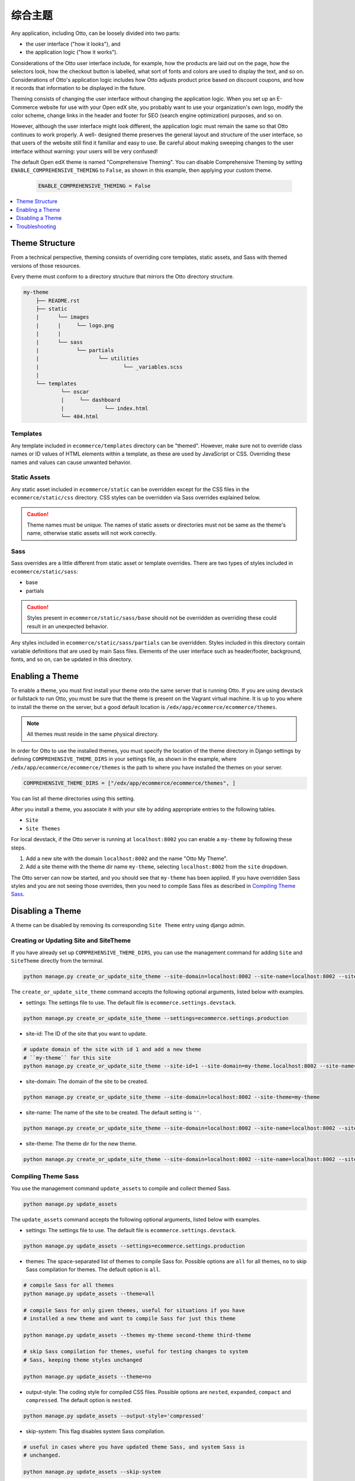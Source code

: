 .. _Comprehensive Theming:

######################
综合主题
######################

Any application, including Otto, can be loosely divided into two parts:

* the user interface ("how it looks"), and
* the application logic ("how it works").

Considerations of the Otto user interface include, for example, how the
products are laid out on the page, how the selectors look, how the checkout
button is labelled, what sort of fonts and colors are used to display the
text, and so on. Considerations of Otto's application logic includes how Otto
adjusts product price based on discount coupons, and how it records that
information to be displayed in the future.

Theming consists of changing the user interface without changing the
application logic. When you set up an E-Commerce website for use with your
Open edX site, you probably want to use your organization's own logo, modify
the color scheme, change links in the header and footer for SEO (search engine
optimization) purposes, and so on.

However, although the user interface might look different, the application
logic must remain the same so that Otto continues to work properly. A well-
designed theme preserves the general layout and structure of the user
interface, so that users of the website still find it familiar and easy to
use. Be careful about making sweeping changes to the user interface without
warning: your users will be very confused!

The default Open edX theme is named "Comprehensive Theming". You can disable
Comprehensive Theming by setting ``ENABLE_COMPREHENSIVE_THEMING`` to
``False``, as shown in this example, then applying your custom theme.

    .. code-block:: python

        ENABLE_COMPREHENSIVE_THEMING = False


.. contents::
   :local:
   :depth: 1

***************
Theme Structure
***************

From a technical perspective, theming consists of overriding core templates,
static assets, and Sass with themed versions of those resources.

Every theme must conform to a directory structure that mirrors the Otto directory structure.

.. code-block:: text

    my-theme
        ├── README.rst
        ├── static
        |      └── images
        |      |     └── logo.png
        |      |
        |      └── sass
        |            └── partials
        |                   └── utilities
        |                           └── _variables.scss
        |
        └── templates
                └── oscar
                |     └── dashboard
                |             └── index.html
                └── 404.html


=========
Templates
=========

Any template included in ``ecommerce/templates`` directory can be "themed".
However, make sure not to override class names or ID values of HTML elements
within a template, as these are used by JavaScript or CSS. Overriding these
names and values can cause unwanted behavior.

==================
Static Assets
==================

Any static asset included in ``ecommerce/static`` can be overridden except for
the CSS files in the ``ecommerce/static/css`` directory. CSS styles can be
overridden via Sass overrides explained below.

.. caution:: Theme names must be unique. The names of static assets or
   directories must not be same as the theme's name, otherwise static assets
   will not work correctly.

=====
Sass
=====

Sass overrides are a little different from static asset or template overrides.
There are two types of styles included in ``ecommerce/static/sass``:

* base
* partials

.. caution:: Styles present in ``ecommerce/static/sass/base`` should not be
   overridden as overriding these could result in an unexpected behavior.

Any styles included in ``ecommerce/static/sass/partials`` can be overridden.
Styles included in this directory contain variable definitions that are used
by main Sass files. Elements of the user interface such as header/footer,
background, fonts, and so on, can be updated in this directory.


*****************
Enabling a Theme
*****************

To enable a theme, you must first install your theme onto the same server that
is running Otto. If you are using devstack or fullstack to run Otto, you must
be sure that the theme is present on the Vagrant virtual machine. It is up to
you where to install the theme on the server, but a good default location is
``/edx/app/ecommerce/ecommerce/themes``.

.. note:: All themes must reside in the same physical directory.

In order for Otto to use the installed themes, you must specify the location
of the theme directory in Django settings by defining
``COMPREHENSIVE_THEME_DIRS`` in your settings file, as shown in the example,
where ``/edx/app/ecommerce/ecommerce/themes`` is the path to where you have
installed the themes on your server.

.. code-block:: python

    COMPREHENSIVE_THEME_DIRS = ["/edx/app/ecommerce/ecommerce/themes", ]

You can list all theme directories using this setting.

After you install a theme, you associate it with your site by adding appropriate
entries to the following tables.

*  ``Site``
*  ``Site Themes``

For local devstack, if the Otto server is running at ``localhost:8002`` you can
enable a ``my-theme`` by following these steps.

#. Add a new site with the domain ``localhost:8002`` and the name "Otto My Theme".

#. Add a site theme with the theme dir name ``my-theme``,  selecting
   ``localhost:8002`` from the ``site`` dropdown.

The Otto server can now be started, and you should see that ``my-theme`` has
been applied. If you have overridden Sass styles and you are not seeing those
overrides, then you need to compile Sass files as described in `Compiling
Theme Sass`_.

******************
Disabling a Theme
******************

A theme can be disabled by removing its corresponding ``Site Theme`` entry
using django admin.

=======================================
Creating or Updating Site and SiteTheme
=======================================

If you have already set up ``COMPREHENSIVE_THEME_DIRS``, you can use the
management command for adding ``Site`` and ``SiteTheme`` directly from the
terminal.

.. code-block:: Bash

    python manage.py create_or_update_site_theme --site-domain=localhost:8002 --site-name=localhost:8002 --site-theme=my-theme

The ``create_or_update_site_theme`` command accepts the following optional
arguments, listed below with examples.

* settings: The settings file to use. The default file is
  ``ecommerce.settings.devstack``.

.. code-block:: Bash

    python manage.py create_or_update_site_theme --settings=ecommerce.settings.production

* site-id: The ID of the site that you want to update.

.. code-block:: Bash

    # update domain of the site with id 1 and add a new theme
    # ``my-theme`` for this site
    python manage.py create_or_update_site_theme --site-id=1 --site-domain=my-theme.localhost:8002 --site-name=my-theme.localhost:8002 --site-theme=my-theme

* site-domain: The domain of the site to be created.

.. code-block:: Bash

    python manage.py create_or_update_site_theme --site-domain=localhost:8002 --site-theme=my-theme

* site-name: The name of the site to be created. The default setting is  ``''``.

.. code-block:: Bash

    python manage.py create_or_update_site_theme --site-domain=localhost:8002 --site-name=localhost:8002 --site-theme=my-theme

* site-theme: The theme dir for the new theme.

.. code-block:: Bash

    python manage.py create_or_update_site_theme --site-domain=localhost:8002 --site-name=localhost:8002 --site-theme=my-theme


=====================
Compiling Theme Sass
=====================

You use the management command ``update_assets`` to compile and collect themed
Sass.

.. code-block:: yaml

    python manage.py update_assets

The ``update_assets`` command accepts the following optional arguments, listed
below with examples.

* settings: The settings file to use. The default file is
  ``ecommerce.settings.devstack``.

.. code-block:: Bash

    python manage.py update_assets --settings=ecommerce.settings.production

* themes: The space-separated list of themes to compile Sass for. Possible
  options are ``all`` for all themes, ``no`` to skip Sass compilation for
  themes. The default option is ``all``.

.. code-block:: Bash

    # compile Sass for all themes
    python manage.py update_assets --theme=all

    # compile Sass for only given themes, useful for situations if you have
    # installed a new theme and want to compile Sass for just this theme

    python manage.py update_assets --themes my-theme second-theme third-theme

    # skip Sass compilation for themes, useful for testing changes to system
    # Sass, keeping theme styles unchanged

    python manage.py update_assets --theme=no

* output-style: The coding style for compiled CSS files. Possible options are
  ``nested``, ``expanded``, ``compact`` and ``compressed``. The default option
  is ``nested``.

.. code-block:: Bash

    python manage.py update_assets --output-style='compressed'

* skip-system: This flag disables system Sass compilation.

.. code-block:: Bash

    # useful in cases where you have updated theme Sass, and system Sass is
    # unchanged.

    python manage.py update_assets --skip-system

* enable-source-comments: This flag enables source comments in generated CSS
  files.

.. code-block:: Bash

    python manage.py update_assets --enable-source-comments

* skip-collect: Use this flag to skip the ``collectstatic`` call after Sass
  compilation.

.. code-block:: Bash

    # useful if you just want to compile Sass, and call ``collectstatic`` later,
    # possibly by a script

    python manage.py update_assets --skip-collect


******************
Troubleshooting
******************

If you have gone through the preceding procedures and you are not seeing theme
overrides, check the following areas.


*  ``COMPREHENSIVE_THEME_DIRS`` must contain the path for the directory
   containing themes. For example, if your theme is
   ``/edx/app/ecommerce/ecommerce/themes/my- theme`` then the correct value
   for ``COMPREHENSIVE_THEME_DIRS`` is
   ``['/edx/app/ecommerce/ecommerce/themes']``.

*  The ``domain`` name for site is the name that users will put in the browser
   to access the site, and includes the port number. For example, if Otto is
   running on ``localhost:8002`` then the value for ``domain`` should be
   ``localhost:8002``.

* The theme dir name is the name of the directory of your theme. For example,
  for our ongoing example, ``my-theme`` is the correct theme dir name.
